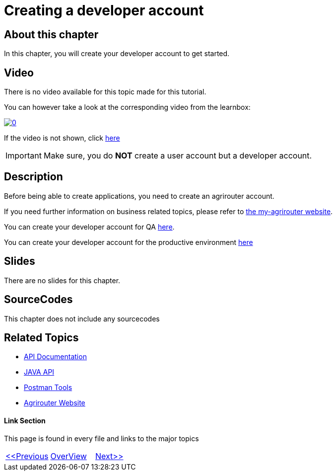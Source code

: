 = Creating a developer account
:imagesdir: images

== About this chapter
In this chapter, you will create your developer account to get started.

== Video

There is no video available for this topic made for this tutorial.

You can however take a look at the corresponding video from the learnbox:

image:https://img.youtube.com/vi/VgICqwjsDec/0.jpg[link="https://www.youtube.com/watch?v=VgICqwjsDec"]

If the video is not shown, click link:https://youtu.be/VgICqwjsDec[here]

[IMPORTANT]
====
Make sure, you do *NOT* create a user account but a developer account.
====


== Description
Before being able to create applications, you need to create an agrirouter account.

If you need further information on business related topics, please refer to link:https://my-agrirouter.com/en/company/business-model/[the my-agrirouter website].

You can create your developer account for QA link:https://agrirouter-qa.cfapps.eu10.hana.ondemand.com/um/register/developer[here].

You can create your developer account for the productive environment link:https://goto.my-agrirouter.com/um/register/developer[here]



== Slides

There are no slides for this chapter.

== SourceCodes
This chapter does not include any sourcecodes


== Related Topics
- link:https://github.com//DKE-Data/agrirouter-api-documentation[API Documentation]
- link:https://github.com//DKE-Data/agrirouter-api-java[JAVA API]
- link:https://github.com/DKE-Data/agrirouter-postman-tools[Postman Tools]
- link:https://my-agrirouter.com[Agrirouter Website]


==== Link Section
This page is found in every file and links to the major topics
[width="100%"]
|====
|link:../01-introduction/index.adoc[<<Previous]|link:../README.adoc[OverView]|link:../03-create-application/index.adoc[Next>>]
|====

